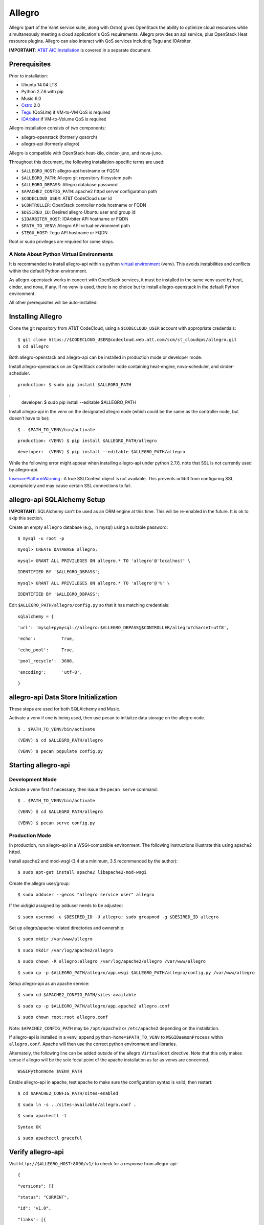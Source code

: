 =======
Allegro
=======

Allegro (part of the Valet service suite, along with Ostro) gives OpenStack the ability to optimize cloud resources while simultaneously meeting a cloud application's QoS requirements. Allegro provides an api service, plus OpenStack Heat resource plugins. Allegro can also interact with QoS services including Tegu and IOArbiter.

**IMPORTANT**: `AT&T AIC Installation`_ is covered in a separate document.

Prerequisites
-------------

Prior to installation:

- Ubuntu 14.04 LTS
- Python 2.7.6 with pip
- Music 6.0
- `Ostro`_ 2.0
- `Tegu`_ (QoSLite) if VM-to-VM QoS is required
- `IOArbiter`_ if VM-to-Volume QoS is required

Allegro installation consists of two components:

- allegro-openstack (formerly qosorch)
- allegro-api (formerly allegro)

Allegro is compatible with OpenStack heat-kilo, cinder-juno, and nova-juno.

Throughout this document, the following installation-specific terms are used:

- ``$ALLEGRO_HOST``: allegro-api hostname or FQDN
- ``$ALLEGRO_PATH``: Allegro git repository filesystem path
- ``$ALLEGRO_DBPASS``: Allegro database password
- ``$APACHE2_CONFIG_PATH``: apache2 httpd server configuration path
- ``$CODECLOUD_USER``: AT&T CodeCloud user id
- ``$CONTROLLER``: OpenStack controller node hostname or FQDN
- ``$DESIRED_ID``: Desired allegro Ubuntu user and group id
- ``$IOARBITER_HOST``: IOArbiter API hostname or FQDN
- ``$PATH_TO_VENV``: Allegro API virtual environment path
- ``$TEGU_HOST``: Tegu API hostname or FQDN

Root or sudo privileges are required for some steps.

A Note About Python Virtual Environments
^^^^^^^^^^^^^^^^^^^^^^^^^^^^^^^^^^^^^^^^

It is recommended to install allegro-api within a python `virtual environment`_ (venv). This avoids instabilities and conflicts within the default Python environment.

As allegro-openstack works in concert with OpenStack services, it must be installed in the same venv used by heat, cinder, and nova, if any. If no venv is used, there is no choice but to install allegro-openstack in the default Python environment.

All other prerequisites will be auto-installed.

Installing Allegro
------------------

Clone the git repository from AT&T CodeCloud, using a ``$CODECLOUD_USER`` account with appropriate credentials:

::

    $ git clone https://$CODECLOUD_USER@codecloud.web.att.com/scm/st_cloudqos/allegro.git
    $ cd allegro

Both allegro-openstack and allegro-api can be installed in production mode or developer mode.

Install allegro-openstack on an OpenStack controller node containing heat-engine, nova-scheduler, and cinder-scheduler.

::

  production: $ sudo pip install $ALLEGRO_PATH

::
  developer:  $ sudo pip install --editable $ALLEGRO_PATH

Install allegro-api in the venv on the designated allegro node (which could be the same as the controller node, but doesn't have to be):

::

  $ . $PATH_TO_VENV/bin/activate

::

  production: (VENV) $ pip install $ALLEGRO_PATH/allegro

::

  developer:  (VENV) $ pip install --editable $ALLEGRO_PATH/allegro

While the following error might appear when installing allegro-api under python 2.7.6, note that SSL is not currently used by allegro-api.

`InsecurePlatformWarning`_ : A true SSLContext object is not available. This prevents urllib3 from configuring SSL appropriately and may cause certain SSL connections to fail.

allegro-api SQLAlchemy Setup
----------------------------

**IMPORTANT**: SQLAlchemy can't be used as an ORM engine at this time. This will be re-enabled in the future. It is ok to skip this section.

Create an empty ``allegro`` database (e.g., in mysql) using a suitable password:

::

  $ mysql -u root -p

::

  mysql> CREATE DATABASE allegro;

::

  mysql> GRANT ALL PRIVILEGES ON allegro.* TO 'allegro'@'localhost' \

::

  IDENTIFIED BY '$ALLEGRO_DBPASS';

::

  mysql> GRANT ALL PRIVILEGES ON allegro.* TO 'allegro'@'%' \

::

  IDENTIFIED BY '$ALLEGRO_DBPASS';

Edit ``$ALLEGRO_PATH/allegro/config.py`` so that it has matching credentials:

::

  sqlalchemy = {

::

      'url': 'mysql+pymysql://allegro:$ALLEGRO_DBPASS@$CONTROLLER/allegro?charset=utf8',

::

      'echo':          True,

::

      'echo_pool':     True,

::

      'pool_recycle':  3600,

::

      'encoding':      'utf-8',

::

  }

allegro-api Data Store Initialization
-------------------------------------

These steps are used for both SQLAlchemy and Music.

Activate a venv if one is being used, then use pecan to initialize data storage on the allegro node. 

::

  $ . $PATH_TO_VENV/bin/activate

::

  (VENV) $ cd $ALLEGRO_PATH/allegro

::

  (VENV) $ pecan populate config.py

Starting allegro-api
--------------------

Development Mode
^^^^^^^^^^^^^^^^

Activate a venv first if necessary, then issue the ``pecan serve`` command:

::

  $ . $PATH_TO_VENV/bin/activate

::

  (VENV) $ cd $ALLEGRO_PATH/allegro

::

  (VENV) $ pecan serve config.py

Production Mode
^^^^^^^^^^^^^^^

In production, run allegro-api in a WSGI-compatible environment. The following instructions illustrate this using apache2 httpd.

Install apache2 and mod-wsgi (3.4 at a minimum, 3.5 recommended by the author):

::

  $ sudo apt-get install apache2 libapache2-mod-wsgi

Create the allegro user/group:

::

  $ sudo adduser --gecos "allegro service user" allegro

If the uid/gid assigned by adduser needs to be adjusted:

::

  $ sudo usermod -u $DESIRED_ID -U allegro; sudo groupmod -g $DESIRED_ID allegro

Set up allegro/apache-related directories and ownership:

::

  $ sudo mkdir /var/www/allegro

::

  $ sudo mkdir /var/log/apache2/allegro

::

  $ sudo chown -R allegro:allegro /var/log/apache2/allegro /var/www/allegro

::

  $ sudo cp -p $ALLEGRO_PATH/allegro/app.wsgi $ALLEGRO_PATH/allegro/config.py /var/www/allegro

Setup allegro-api as an apache service:

::

  $ sudo cd $APACHE2_CONFIG_PATH/sites-available

::

  $ sudo cp -p $ALLEGRO_PATH/allegro/app.apache2 allegro.conf

::

  $ sudo chown root:root allegro.conf

Note: ``$APACHE2_CONFIG_PATH`` may be ``/opt/apache2`` or ``/etc/apache2`` depending on the installation.

If allegro-api is installed in a venv, append ``python-home=$PATH_TO_VENV`` to ``WSGIDaemonProcess`` within ``allegro.conf``. Apache will then use the correct python environment and libraries.

Alternately, the following line can be added outside of the allegro ``VirtualHost`` directive. Note that this only makes sense if allegro will be the sole focal point of the apache installation as far as venvs are concerned.

::

  WSGIPythonHome $VENV_PATH

Enable allegro-api in apache, test apache to make sure the configuration syntax is valid, then restart:

::

  $ cd $APACHE2_CONFIG_PATH/sites-enabled

::

  $ sudo ln -s ../sites-available/allegro.conf .

::

  $ sudo apachectl -t

::

  Syntax OK

::

  $ sudo apachectl graceful

Verify allegro-api
------------------

Visit ``http://$ALLEGRO_HOST:8090/v1/`` to check for a response from allegro-api:

::

  {

::

      "versions": [{

::

          "status": "CURRENT",

::

          "id": "v1.0",

::

          "links": [{

::

              "href": "http://$ALLEGRO_HOST:8090/v1/",

::

              "rel": "self"

::

          }]

::

      }]

::

  }

Postman users can import the included Postman collection of sample API calls, located in ``$ALLEGRO_PATH/allegro/allegro/tests/Allegro.json.postman_collection``. Change the URL targets to match ``$ALLEGRO_HOST``.

Resource Plugin Directory
-------------------------

Link to the allegro-openstack resource plugin directory so that heat can locate the allegro plugins:

::

  production: # ln -s /usr/local/etc/heat/resources /usr/lib/heat

::

  developer:  # ln -s $ALLEGRO_PATH/heat/resources /usr/lib/heat

Alternatively, the heat configuration file can be changed. See the next section.

OpenStack Configuration
-----------------------

allegro-openstack requires edits to the heat, nova, and cinder configuration files, specifically in relation to the heat-engine, nova-scheduler, and cinder-scheduler. It's possible that these services are not all running on the same host. In that case, install allegro-openstack all relevant hosts, editing configuration files as needed on each.

heat.conf
^^^^^^^^^

If the allegro-openstack resource plugin directory is not linked through the filesystem, set the ``plugin_dirs`` option in the ``[DEFAULT]`` section of ``/etc/heat/heat.conf``:

In production mode:

::

  [DEFAULT]

::

  plugin_dirs = /usr/local/etc/heat/resources

In development mode:

::

  [DEFAULT]

::

  plugin_dirs = $ALLEGRO_PATH/heat/resources

When using plugin_dirs, take care to include *all* directories being used for plugins, separated by commas. See the OpenStack `heat.conf`_ documentation for more information.

Enable stack lifecycle scheduler hints:

::

  [DEFAULT]

::

  stack_scheduler_hints = True

If Tegu and IOArbiter are being used, add the following ``[att_qos_pipe]`` section. This will be used by ``ATT::QoS::Pipe`` plugin:

::

  [att_qos_pipe]

::

  tegu_uri=http://$TEGU_HOST:29444/tegu/api

::

  ioarbiter_uri=http://$IOARBITER_HOST:7999/v1/ctrl/0/policy

Add an ``[allegro]`` section. This will be used by the allegro-openstack lifecycle plugin:

::

  [allegro]

::

  allegro_api_server_url = http://$ALLEGRO_HOST:8090/v1

Restart heat-engine

::

  $ sudo service heat-engine restart

Examine ``/var/log/heat/heat-engine.log``. The ``ATT::CloudQoS`` plugins should be found and registered:

::

  INFO heat.engine.environment [-] Registering ATT::CloudQoS::Pipe -> <class 'heat.engine.plugins.resources.ATT.CloudQoS.Reservation.Pipe'>

::

  INFO heat.engine.environment [-] Registering ATT::CloudQoS::ResourceGroup -> <class 'heat.engine.plugins.resources.ATT.CloudQoS.ResourceGroup.ResourceGroup'>

The heat command line interface (python-heatclient) can also be used to verify that the plugins are available:

::

  $ heat resource-type-list | grep ATT

::

  | ATT::CloudQoS::Pipe                      |

::

  | ATT::CloudQoS::ResourceGroup             |

Other ATT plugins will be visible as well. ``ATT::QoS::Pipe`` and ``ATT::QoS::ResourceGroup`` are the plugins most often used.

Note: In future revisions of OpenStack, the heat cli will be superceded by the OpenStack cli (python-openstackclient).

nova.conf
^^^^^^^^^

Edit the ``[DEFAULT]`` section of ``/etc/nova/nova.conf`` so that ``nova-scheduler`` knows how to locate and to use allegro-openstack's scheduler filter.

::

  [DEFAULT]

::

  scheduler_available_filters = nova.scheduler.filters.all_filters

::

  scheduler_available_filters = qosorch.openstack.nova.allegro_filter.AllegroFilter

::

  scheduler_default_filters = RetryFilter, AvailabilityZoneFilter, RamFilter, ComputeFilter, ComputeCapabilitiesFilter, ImagePropertiesFilter, ServerGroupAntiAffinityFilter, ServerGroupAffinityFilter, AllegroFilter

The two ``scheduler_available_filters`` lines are deliberate. The first is required in order for nova to know where to locate its own default filters. For ``scheduler_default_filters``, ensure that ``AllegroFilter`` is placed last so that it has the final say in scheduling.

Next, add an ``[allegro]`` section:

::

  [allegro]

::

  allegro_api_server_url = http://$ALLEGRO_HOST:8090/v1

Restart nova-scheduler:

::

  $ sudo service nova-scheduler restart

cinder.conf
^^^^^^^^^^^

Edit the ``[DEFAULT]`` section of ``/etc/cinder/cinder.conf`` so that ``cinder-scheduler`` knows to use allegro's scheduler filter.

::

  [DEFAULT]

::

  scheduler_default_filters = AvailabilityZoneFilter, CapacityFilter, CapabilitiesFilter, AllegroFilter

Unlike nova, cinder automatically knows how to locate allegro-openstack's scheduler filter. For ``scheduler_default_filters``, ensure that ``AllegroFilter`` is placed last so that it has the final say in scheduling.

Next, add an ``[allegro]`` section:

::

  [allegro]

::

  allegro_api_server_url = http://$ALLEGRO_HOST:8090/v1

Restart cinder-scheduler: 

::

  $ sudo service cinder-scheduler restart

Try It Out
----------

Tire-kick things using these example heat templates:

::

  production: /usr/local/etc/heat/examples

::

  developer:  $ALLEGRO_PATH/heat/examples

The flavor, ssh key, image, net/subnet IDs, mtu adjustment requirement, and security groups are all specific to the OpenStack installation. It will be necessary to edit various parameters to suit the environment in question.

Contact
-------

Joe D'Andrea <jdandrea@research.att.com>

.. _AT&T AIC Installation: https://codecloud.web.att.com/plugins/servlet/readmeparser/display/ST_CLOUDQOS/allegro/atRef/refs/heads/master/renderFile/doc/aic/README.rst
.. _Ostro: https://codecloud.web.att.com/plugins/servlet/readmeparser/display/ST_CLOUDQOS/ostro/atRef/refs/heads/master/renderFile/README
.. _Tegu: https://forge.research.att.com/plugins/mediawiki/wiki/qoscloud/index.php/Tegu_Installation_and_Configuration_Guide
.. _IOArbiter: https://forge.research.att.com/plugins/mediawiki/wiki/sds/index.php/IOArbiterInstallationGuide
.. _virtual environment: http://docs.python-guide.org/en/latest/dev/virtualenvs/
.. _InsecurePlatformWarning: https://urllib3.readthedocs.org/en/latest/security.html#insecureplatformwarning.
.. _heat.conf: http://docs.openstack.org/kilo/config-reference/content/ch_configuring-openstack-orchestration.html
